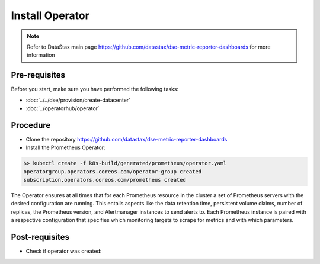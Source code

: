 Install Operator
================

.. note::
   Refer to DataStax main page https://github.com/datastax/dse-metric-reporter-dashboards for more information

Pre-requisites
--------------
Before you start, make sure you have performed the following tasks:

* :doc:`../../dse/provision/create-datacenter`
* :doc:`../operatorhub/operator`

Procedure
---------

* Clone the repository https://github.com/datastax/dse-metric-reporter-dashboards
* Install the Prometheus Operator:

.. code-block:: shell

   $> kubectl create -f k8s-build/generated/prometheus/operator.yaml 
   operatorgroup.operators.coreos.com/operator-group created
   subscription.operators.coreos.com/prometheus created

The Operator ensures at all times that for each Prometheus resource in the cluster a set of Prometheus servers with the desired configuration are running. This entails aspects like the data retention time, persistent volume claims, number of replicas, the Prometheus version, and Alertmanager instances to send alerts to. Each Prometheus instance is paired with a respective configuration that specifies which monitoring targets to scrape for metrics and with which parameters.

Post-requisites
---------------
* Check if operator was created:

.. code-block:: shell
   :emphasize-lines: 7

   $> kubectl get pods --namespace=cass-operator
   NAME                                   READY   STATUS    RESTARTS   AGE
   cass-operator-8646fbbc5d-nb8pd         1/1     Running   0          23m
   cluster1-dc1-default-sts-0             2/2     Running   0          18m
   cluster1-dc1-default-sts-1             2/2     Running   0          18m
   cluster1-dc1-default-sts-2             2/2     Running   0          18m
   prometheus-operator-7df548ccd6-ldh96   1/1     Running   0          10m
   

